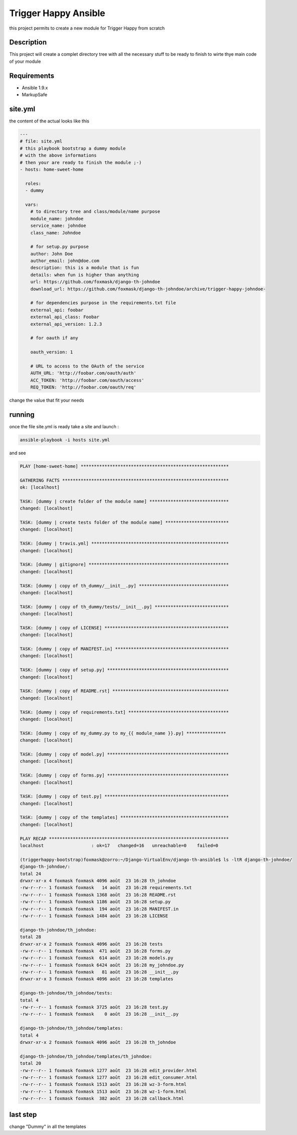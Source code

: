 =====================
Trigger Happy Ansible
=====================

this project permits to create a new module for Trigger Happy from scratch

Description
===========

This project will create a complet directory tree with all the necessary stuff to be ready to finish to wirte thye main code of your module


Requirements
============

* Ansible 1.9.x
* MarkupSafe


site.yml
========

the content of the actual looks like this

.. code:: xml

    ---
    # file: site.yml
    # this playbook bootstrap a dummy module
    # with the above informations
    # then your are ready to finish the module ;-)
    - hosts: home-sweet-home

      roles:
      - dummy

      vars:
        # to directory tree and class/module/name purpose
        module_name: johndoe
        service_name: johndoe
        class_name: Johndoe

        # for setup.py purpose
        author: John Doe
        author_email: john@doe.com
        description: this is a module that is fun
        details: when fun is higher than anything
        url: https://github.com/foxmask/django-th-johndoe
        download_url: https://github.com/foxmask/django-th-johndoe/archive/trigger-happy-johndoe-

        # for dependencies purpose in the requirements.txt file
        external_api: foobar
        external_api_class: Foobar
        external_api_version: 1.2.3

        # for oauth if any

        oauth_version: 1

        # URL to access to the OAuth of the service
        AUTH_URL: 'http://foobar.com/oauth/auth'
        ACC_TOKEN: 'http://foobar.com/oauth/access'
        REQ_TOKEN: 'http://foobar.com/oauth/req'


change the value that fit your needs


running
=======

once the file site.yml is ready take a site and launch :

.. code:: bash

    ansible-playbook -i hosts site.yml


and see

.. code:: bash

    PLAY [home-sweet-home] ********************************************************

    GATHERING FACTS ***************************************************************
    ok: [localhost]

    TASK: [dummy | create folder of the module name] ******************************
    changed: [localhost]

    TASK: [dummy | create tests folder of the module name] ************************
    changed: [localhost]

    TASK: [dummy | travis.yml] ****************************************************
    changed: [localhost]

    TASK: [dummy | gitignore] *****************************************************
    changed: [localhost]

    TASK: [dummy | copy of th_dummy/__init__.py] **********************************
    changed: [localhost]

    TASK: [dummy | copy of th_dummy/tests/__init__.py] ****************************
    changed: [localhost]

    TASK: [dummy | copy of LICENSE] ***********************************************
    changed: [localhost]

    TASK: [dummy | copy of MANIFEST.in] *******************************************
    changed: [localhost]

    TASK: [dummy | copy of setup.py] **********************************************
    changed: [localhost]

    TASK: [dummy | copy of README.rst] ********************************************
    changed: [localhost]

    TASK: [dummy | copy of requirements.txt] **************************************
    changed: [localhost]

    TASK: [dummy | copy of my_dummy.py to my_{{ module_name }}.py] ***************
    changed: [localhost]

    TASK: [dummy | copy of model.py] **********************************************
    changed: [localhost]

    TASK: [dummy | copy of forms.py] **********************************************
    changed: [localhost]

    TASK: [dummy | copy of test.py] ***********************************************
    changed: [localhost]

    TASK: [dummy | copy of the templates] *****************************************
    changed: [localhost]

    PLAY RECAP ********************************************************************
    localhost                  : ok=17   changed=16   unreachable=0    failed=0

    (triggerhappy-bootstrap)foxmask@zorro:~/Django-VirtualEnv/django-th-ansible$ ls -ltR django-th-johndoe/
    django-th-johndoe/:
    total 24
    drwxr-xr-x 4 foxmask foxmask 4096 août  23 16:28 th_johndoe
    -rw-r--r-- 1 foxmask foxmask   14 août  23 16:28 requirements.txt
    -rw-r--r-- 1 foxmask foxmask 1368 août  23 16:28 README.rst
    -rw-r--r-- 1 foxmask foxmask 1186 août  23 16:28 setup.py
    -rw-r--r-- 1 foxmask foxmask  194 août  23 16:28 MANIFEST.in
    -rw-r--r-- 1 foxmask foxmask 1484 août  23 16:28 LICENSE

    django-th-johndoe/th_johndoe:
    total 28
    drwxr-xr-x 2 foxmask foxmask 4096 août  23 16:28 tests
    -rw-r--r-- 1 foxmask foxmask  471 août  23 16:28 forms.py
    -rw-r--r-- 1 foxmask foxmask  614 août  23 16:28 models.py
    -rw-r--r-- 1 foxmask foxmask 6424 août  23 16:28 my_johndoe.py
    -rw-r--r-- 1 foxmask foxmask   81 août  23 16:28 __init__.py
    drwxr-xr-x 3 foxmask foxmask 4096 août  23 16:28 templates

    django-th-johndoe/th_johndoe/tests:
    total 4
    -rw-r--r-- 1 foxmask foxmask 3725 août  23 16:28 test.py
    -rw-r--r-- 1 foxmask foxmask    0 août  23 16:28 __init__.py

    django-th-johndoe/th_johndoe/templates:
    total 4
    drwxr-xr-x 2 foxmask foxmask 4096 août  23 16:28 th_johndoe

    django-th-johndoe/th_johndoe/templates/th_johndoe:
    total 20
    -rw-r--r-- 1 foxmask foxmask 1277 août  23 16:28 edit_provider.html
    -rw-r--r-- 1 foxmask foxmask 1277 août  23 16:28 edit_consumer.html
    -rw-r--r-- 1 foxmask foxmask 1513 août  23 16:28 wz-3-form.html
    -rw-r--r-- 1 foxmask foxmask 1513 août  23 16:28 wz-1-form.html
    -rw-r--r-- 1 foxmask foxmask  382 août  23 16:28 callback.html


last step
=========

change "Dummy" in all the templates